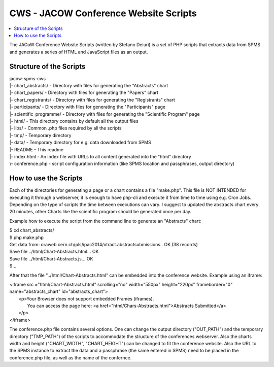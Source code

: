 ======================================
CWS - JACOW Conference Website Scripts
======================================

.. contents::
	:local:

The JACoW Conference Website Scripts (written by Stefano Deiuri) is a set of PHP scripts that extracts data from SPMS and generates a series of HTML and JavaScript files as an output. 

Structure of the Scripts
------------------------

| jacow-spms-cws
| \|- chart_abstracts/ - Directory with files for generating the "Abstracts" chart
| \|- chart_papers/ - Directory with files for generating the "Papers" chart
| \|- chart_registrants/ - Directory with files for generating the "Registrants" chart
| \|- participants/ - Directory with files for generating the "Participants" page
| \|- scientific_programme/ - Directory with files for generating the "Scientific Program" page
| \|- html/ - This directory contains by default all the output files
| \|- libs/ - Common .php files required by all the scripts
| \|- tmp/ - Temporary directory
| \|- data/ - Temporary directory for e.g. data downloaded from SPMS
| \|- README - This readme
| \|- index.html - An index file with URLs to all content generated into the "html" directory
| \\- conference.php - script configuration information (like SPMS location and passphrases, output directory)

How to use the Scripts
----------------------

Each of the directories for generating a page or a chart contains a file "make.php". This file is NOT INTENDED for executing it through a webserver, it is enough to have php-cli and execute it from time to time using e.g. Cron Jobs. Depending on the type of scripts the time between executions can vary. I suggest to updated the abstracts chart every 20 minutes, other Charts like the scientific program should be generated once per day.

Example how to execute the script from the command line to generate an "Abstracts" chart:

| $ cd chart_abstracts/
| $ php make.php 
| Get data from: oraweb.cern.ch/pls/ipac2014/xtract.abstractsubmissions.. OK (38 records)
| Save file ../html/Chart-Abstracts.html... OK
| Save file ../html/Chart-Abstracts.js... OK
| $ _

After that the file "../html/Chart-Abstracts.html" can be embedded into the conference website. Example using an iframe:

| <iframe src ="html/Chart-Abstracts.html" scrolling="no" width="550px" height="220px" frameborder="0" name="abstracts_chart" id="abstracts_chart">
|   <p>Your Browser does not support embedded Frames (iframes).
|     You can access the page here: <a href="html/Chars-Abstracts.html">Abstracts Submitted</a>
|   </p>
| </iframe>


The conference.php file contains several options. One can change the output directory ("OUT_PATH") and the temporary directory ("TMP_PATH") of the scripts to accommodate the structure of the conferences webserver. Also the charts width and height ("CHART_WIDTH", "CHART_HEIGHT") can be changed to fit the conference website. 
Also the URL to the SPMS instance to extract the data and a passphrase (the same entered in SPMS) need to be placed in the conference.php file, as well as the name of the confernce.


